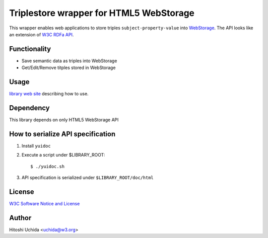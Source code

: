 Triplestore wrapper for HTML5 WebStorage
========================================
This wrapper enables web applications to store triples ``subject-property-value`` into `WebStorage`_. The API looks like an extension of `W3C RDFa API`_.

Functionality
-------------

* Save semantic data as triples into WebStorage
* Get/Edit/Remove titples stored in WebStorage

Usage
-----
`library web site`_ describing how to use.


Dependency
----------
This library depends on only HTML5 WebStorage API

How to serialize API specification
----------------------------------
1. Install ``yuidoc``

2. Execute a script under $LIBRARY_ROOT::

     $ ./yuidoc.sh

3. API specification is serialized under ``$LIBRARY_ROOT/doc/html``

License
-------
`W3C Software Notice and License`_

Author
------
Hitoshi Uchida <uchida@w3.org>


.. _`WebStorage`: http://www.w3.org/TR/webstorage/
.. _`W3C RDFa API`: http://www.w3.org/TR/rdfa-api/
.. _`library web site`: http://www.w3.org/2013/04/semweb-html5/triplestoreJS/index.html
.. _`W3C Software Notice and License`: http://www.w3.org/Consortium/Legal/2002/copyright-software-20021231
